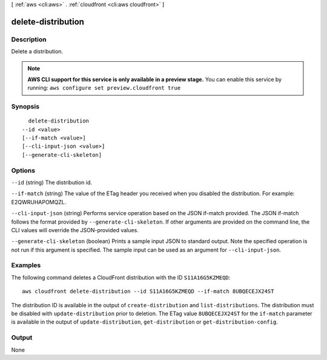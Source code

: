 [ :ref:`aws <cli:aws>` . :ref:`cloudfront <cli:aws cloudfront>` ]

.. _cli:aws cloudfront delete-distribution:


*******************
delete-distribution
*******************



===========
Description
===========

Delete a distribution.

.. note::

  **AWS CLI support for this service is only available in a preview stage.** You can enable this service by running: ``aws configure set preview.cloudfront true`` 



========
Synopsis
========

::

    delete-distribution
  --id <value>
  [--if-match <value>]
  [--cli-input-json <value>]
  [--generate-cli-skeleton]




=======
Options
=======

``--id`` (string)
The distribution id.

``--if-match`` (string)
The value of the ETag header you received when you disabled the distribution. For example: E2QWRUHAPOMQZL.

``--cli-input-json`` (string)
Performs service operation based on the JSON if-match provided. The JSON if-match follows the format provided by ``--generate-cli-skeleton``. If other arguments are provided on the command line, the CLI values will override the JSON-provided values.

``--generate-cli-skeleton`` (boolean)
Prints a sample input JSON to standard output. Note the specified operation is not run if this argument is specified. The sample input can be used as an argument for ``--cli-input-json``.



========
Examples
========

The following command deletes a CloudFront distribution with the ID ``S11A16G5KZMEQD``::

  aws cloudfront delete-distribution --id S11A16G5KZMEQD --if-match 8UBQECEJX24ST

The distribution ID is available in the output of ``create-distribution`` and ``list-distributions``. The distribution must be disabled with ``update-distribution`` prior to deletion. The ETag value ``8UBQECEJX24ST`` for the ``if-match`` parameter is available in the output of ``update-distribution``, ``get-distribution`` or ``get-distribution-config``.

======
Output
======

None